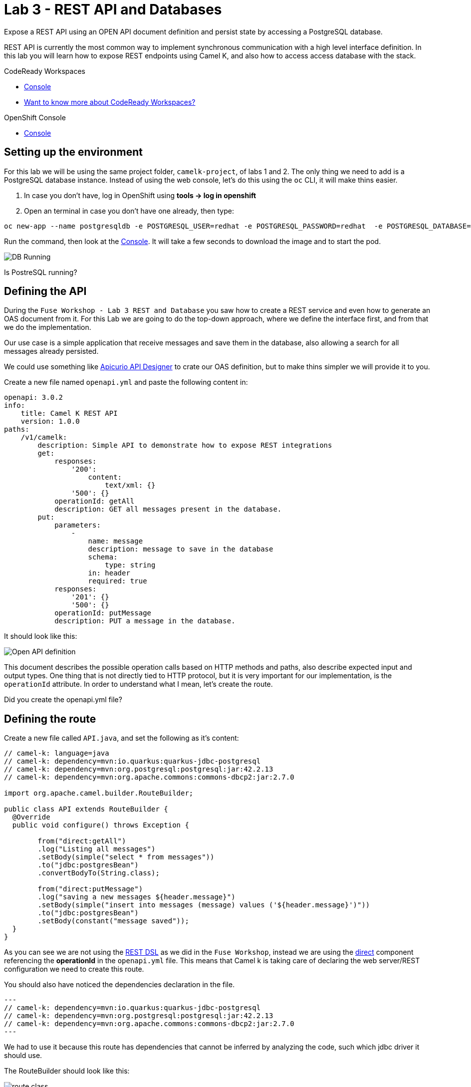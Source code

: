 :walkthrough: REST API and Databases
:codeready-url: {che-url}
:openshift-url: {openshift-host}
:user-password: openshift

= Lab 3 - REST API and Databases

Expose a REST API using an OPEN API document definition and persist state by accessing a PostgreSQL database.

REST API is currently the most common way to implement synchronous communication with a high level interface definition. In this lab you will learn how to expose REST endpoints using Camel K,
and also how to access access database with the stack.

[type=walkthroughResource,serviceName=codeready]
.CodeReady Workspaces
****
* link:{codeready-url}[Console, window="_blank"]
* link:https://developers.redhat.com/products/codeready-workspaces/overview/[Want to know more about CodeReady Workspaces?, window="_blank"]
****

[type=walkthroughResource,serviceName=openshift]
.OpenShift Console
****
* link:{openshift-url}[Console, window="_blank"]
****

[time=4]
== Setting up the environment

For this lab we will be using the same project folder, `camelk-project`, of labs 1 and 2. The only thing we need to add is a PostgreSQL database instance.
Instead of using the web console, let's do this using the `oc` CLI, it will make thins easier.

. In case you don't have, log in OpenShift using *tools -> log in openshift*
. Open an terminal in case you don't have one already, then type:

[source, bash]
----
oc new-app --name postgresqldb -e POSTGRESQL_USER=redhat -e POSTGRESQL_PASSWORD=redhat  -e POSTGRESQL_DATABASE=camelk quay.io/gcamposo/postgresql-camelk:latest
----

Run the command, then look at the link:{codeready-url}[Console, window="_blank"]. It will take a few seconds to download the image and to start the pod.

image::images/01_db-running.png[DB Running, role="integr8ly-img-responsive"]

[type=verification]
Is PostreSQL running?


[time=3]
== Defining the API

During the `Fuse Workshop - Lab 3 REST and Database` you saw how to create a REST service and even how to generate an OAS document from it.
For this Lab we are going to do the top-down approach, where we define the interface first, and from that we do the implementation.

Our use case is a simple application that receive messages and save them in the database, also allowing a search for all messages already persisted.

We could use something like https://www.apicur.io/studio/[Apicurio API Designer] to crate our OAS definition, but to make thins simpler we will provide it to you.

Create a new file named `openapi.yml` and paste the following content in:

[source, yaml]
----
openapi: 3.0.2
info:
    title: Camel K REST API
    version: 1.0.0
paths:
    /v1/camelk:
        description: Simple API to demonstrate how to expose REST integrations
        get:
            responses:
                '200':
                    content:
                        text/xml: {}
                '500': {}
            operationId: getAll
            description: GET all messages present in the database.
        put:
            parameters:
                -
                    name: message
                    description: message to save in the database
                    schema:
                        type: string
                    in: header
                    required: true
            responses:
                '201': {}
                '500': {}
            operationId: putMessage
            description: PUT a message in the database.
----

It should look like this:

image::images/02_openapi-def.png[Open API definition, role="integr8ly-img-responsive"]


This document describes the possible operation calls based on HTTP methods and paths, also describe expected input and output types.
One thing that is not directly tied to HTTP protocol, but it is very important for our implementation, is the `operationId` attribute.
In order to understand what I mean, let's create the route.

[type=verification]
Did you create the openapi.yml file?

[time=3]
== Defining the route

Create a new file called `API.java`, and set the following as it's content:

[source, java]
----
// camel-k: language=java
// camel-k: dependency=mvn:io.quarkus:quarkus-jdbc-postgresql
// camel-k: dependency=mvn:org.postgresql:postgresql:jar:42.2.13
// camel-k: dependency=mvn:org.apache.commons:commons-dbcp2:jar:2.7.0

import org.apache.camel.builder.RouteBuilder;

public class API extends RouteBuilder {
  @Override
  public void configure() throws Exception {

        from("direct:getAll")
        .log("Listing all messages")
        .setBody(simple("select * from messages"))
        .to("jdbc:postgresBean")
        .convertBodyTo(String.class);

        from("direct:putMessage")
        .log("saving a new messages ${header.message}")
        .setBody(simple("insert into messages (message) values ('${header.message}')"))
        .to("jdbc:postgresBean")
        .setBody(constant("message saved"));
  }
}

----

As you can see we are not using the https://camel.apache.org/manual/latest/rest-dsl.html[REST DSL] as we did in the `Fuse Workshop`, instead we are using the https://camel.apache.org/components/latest/direct-component.html[direct] component referencing the *operationId*
in the `openapi.yml` file. This means that Camel k is taking care of declaring the web server/REST configuration we need to create this route.

You should also have noticed the dependencies declaration in the file.

[source, java]
---
// camel-k: dependency=mvn:io.quarkus:quarkus-jdbc-postgresql
// camel-k: dependency=mvn:org.postgresql:postgresql:jar:42.2.13
// camel-k: dependency=mvn:org.apache.commons:commons-dbcp2:jar:2.7.0
---

We had to use it because this route has dependencies that cannot be inferred by analyzing the code, such which jdbc driver it should use.

The RouteBuilder should look like this:

image::images/03_route.png[route class, role="integr8ly-img-responsive"]

[type=verification]
Did you create the API.java file?

[time=3]
== Running the integration

There is one configuration left to do. Since we are accessing a database we need the database access details. In the route we are using the https://camel.apache.org/components/latest/jdbc-component.html[jdbc] component and pointing that to a bean configuration.
Let's create the bean. Create a new file called `db.properties`. Copy and paste the following content:

[source, text]
----
camel.beans.postgresBean = #class:org.apache.commons.dbcp2.BasicDataSource
camel.beans.postgresBean.url = jdbc:postgresql://postgresqldb:5432/camelk
camel.beans.postgresBean.username = redhat
camel.beans.postgresBean.password = redhat
camel.beans.postgresBean.validation-query = SELECT 1
----


[type=verification]
Did you create the db.properties file?

Now we can use the kamel CLI to run the integration:

[source, bash]
----
kamel run API.java --open-api openapi.yml --property-file db.properties
----

We used `--open-api` to create a route using an OpenAPI definition, and differently from the previous lab, we asked the operator to pack the `db.properties` as the application  `application.properties` using `--property-file`.
The idea was to show there was another possibility to inject configuration into the integration.

Wait for the integration to be ready. You can check that using:

[source, bash]
----
kamel get
----

[type=verification]
Is the integration running?

[time=3]
== Testing the integration

Let's create another integration using the https://camel.apache.org/components/3.11.x/timer-component.html[timer] component to populate the database for us.
We are also going to use the https://camel.apache.org/components/3.11.x/vertx-http-component.html[vertx-http] component to serve as our HTTP Client.

Create a new file called `MessageProducer.java` and past the following code as it's content:

[source, java]
----
// camel-k: language=java

import org.apache.camel.builder.RouteBuilder;
import static org.apache.camel.Exchange.HTTP_QUERY;

public class MessageProducer extends RouteBuilder {
  @Override
  public void configure() throws Exception {

      from("timer:java?repeatCount=10&period=2s")
        .routeId("java")
        .setHeader(HTTP_QUERY, simple("message=${date:now:yyyy-MM-dd-HHmmssSSS}"))
        .to("vertx-http:http://api/v1/camelk?httpMethod=PUT")
        .log("message sent.");

  }
}
----

This route is going to send ten messages to our REST endpoint with a two seconds delay between each call.
Regarding the component configuration, we are using `headers` to dynamically modify the HTTP call, by changing what is sent as HTTP query parameters. The *message* is just the complete date, which is dynamically generated using the https://camel.apache.org/components/3.11.x/languages/simple-language.html[Simple Language].

To deploy the integration, run:

[source, bash]
----
kamel run MessageProducer.java
----

[type=verification]
Is the message-producer running?

Once the `message-producer` starts running, we can use the API to get the messages saved in the database. Open the terminal and run the following command:

[source, bash]
----
export URL=http://$(oc get routes api -o jsonpath='{.spec.host}')
curl $URL/v1/camelk
----

If everything worked as expected, you should see a response like this:

image::images/04_api-response.png[route class, role="integr8ly-img-responsive"]


[type=verification]
Did you visualize the response?


[time=1]
== Summary

Congratulations on finishing another lab about Camel K!

In this lab you learned:

. How to expose REST API's
. How to pack in properties
. How to access databases
. How to consume API's
